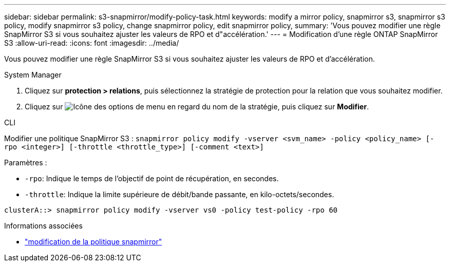 ---
sidebar: sidebar 
permalink: s3-snapmirror/modify-policy-task.html 
keywords: modify a mirror policy, snapmirror s3, snapmirror s3 policy, modify snapmirror s3 policy, change snapmirror policy, edit snapmirror policy, 
summary: 'Vous pouvez modifier une règle SnapMirror S3 si vous souhaitez ajuster les valeurs de RPO et d"accélération.' 
---
= Modification d'une règle ONTAP SnapMirror S3
:allow-uri-read: 
:icons: font
:imagesdir: ../media/


[role="lead"]
Vous pouvez modifier une règle SnapMirror S3 si vous souhaitez ajuster les valeurs de RPO et d'accélération.

[role="tabbed-block"]
====
.System Manager
--
. Cliquez sur *protection > relations*, puis sélectionnez la stratégie de protection pour la relation que vous souhaitez modifier.
. Cliquez sur image:icon_kabob.gif["Icône des options de menu"] en regard du nom de la stratégie, puis cliquez sur *Modifier*.


--
.CLI
--
Modifier une politique SnapMirror S3 : 
`snapmirror policy modify -vserver <svm_name> -policy <policy_name> [-rpo <integer>] [-throttle <throttle_type>] [-comment <text>]`

Paramètres :

* `-rpo`: Indique le temps de l'objectif de point de récupération, en secondes.
* `-throttle`: Indique la limite supérieure de débit/bande passante, en kilo-octets/secondes.


....
clusterA::> snapmirror policy modify -vserver vs0 -policy test-policy -rpo 60
....
--
====
.Informations associées
* link:https://docs.netapp.com/us-en/ontap-cli/snapmirror-policy-modify.html["modification de la politique snapmirror"^]

